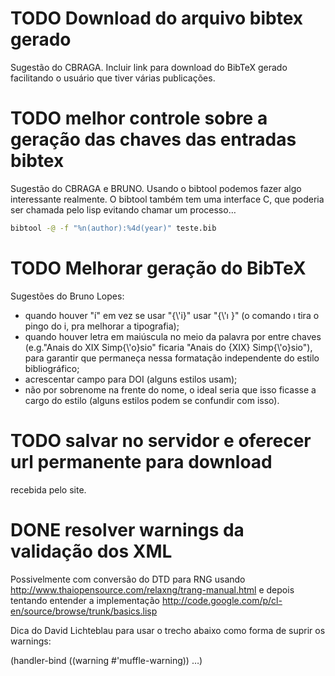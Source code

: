 
* TODO Download do arquivo bibtex gerado

Sugestão do CBRAGA. Incluir link para download do BibTeX gerado
facilitando o usuário que tiver várias publicações.

* TODO melhor controle sobre a geração das chaves das entradas bibtex

Sugestão do CBRAGA e BRUNO. Usando o bibtool podemos fazer algo
interessante realmente. O bibtool também tem uma interface C, que
poderia ser chamada pelo lisp evitando chamar um processo...

#+BEGIN_SRC bash
bibtool -@ -f "%n(author):%4d(year)" teste.bib
#+END_SRC

* TODO Melhorar geração do BibTeX

Sugestões do Bruno Lopes:

- quando houver "í" em vez se usar "{\'i}" usar "{\'\i }" (o comando
  \i tira o pingo do i, pra melhorar a tipografia);
- quando houver letra em maiúscula no meio da palavra por entre chaves
  (e.g."Anais do XIX Simp{\'o}sio" ficaria "Anais do {XIX}
  Simp{\'o}sio"), para garantir que permaneça nessa formatação
  independente do estilo bibliográfico;
- acrescentar campo para DOI (alguns estilos usam);
- não por sobrenome na frente do nome, o ideal seria que isso ficasse
  a cargo do estilo (alguns estilos podem se confundir com isso).

* TODO salvar no servidor e oferecer url permanente para download 

recebida pelo site. 

* DONE resolver warnings da validação dos XML 

Possivelmente com conversão do DTD para RNG usando
http://www.thaiopensource.com/relaxng/trang-manual.html e depois
tentando entender a implementação
http://code.google.com/p/cl-en/source/browse/trunk/basics.lisp

Dica do David Lichteblau para usar o trecho abaixo como forma de
suprir os warnings:

(handler-bind ((warning #'muffle-warning))
  ...)
